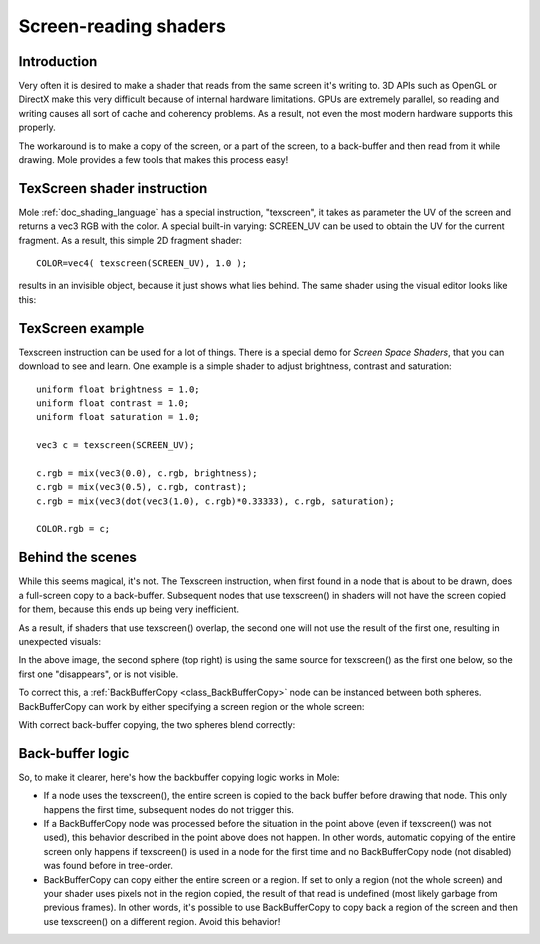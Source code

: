 .. _doc_screen-reading_shaders:

Screen-reading shaders
======================

Introduction
~~~~~~~~~~~~

Very often it is desired to make a shader that reads from the same
screen it's writing to. 3D APIs such as OpenGL or DirectX make this very
difficult because of internal hardware limitations. GPUs are extremely
parallel, so reading and writing causes all sort of cache and coherency
problems. As a result, not even the most modern hardware supports this
properly.

The workaround is to make a copy of the screen, or a part of the screen,
to a back-buffer and then read from it while drawing. Mole provides a
few tools that makes this process easy!

TexScreen shader instruction
~~~~~~~~~~~~~~~~~~~~~~~~~~~~

Mole :ref:`doc_shading_language` has a special instruction, "texscreen", it takes as
parameter the UV of the screen and returns a vec3 RGB with the color. A
special built-in varying: SCREEN_UV can be used to obtain the UV for
the current fragment. As a result, this simple 2D fragment shader:

::

    COLOR=vec4( texscreen(SCREEN_UV), 1.0 );

results in an invisible object, because it just shows what lies behind.
The same shader using the visual editor looks like this:

.. image:: /img/texscreen_visual_shader.png

TexScreen example
~~~~~~~~~~~~~~~~~

Texscreen instruction can be used for a lot of things. There is a
special demo for *Screen Space Shaders*, that you can download to see
and learn. One example is a simple shader to adjust brightness, contrast
and saturation:

::

    uniform float brightness = 1.0; 
    uniform float contrast = 1.0;
    uniform float saturation = 1.0;

    vec3 c = texscreen(SCREEN_UV);

    c.rgb = mix(vec3(0.0), c.rgb, brightness);
    c.rgb = mix(vec3(0.5), c.rgb, contrast);
    c.rgb = mix(vec3(dot(vec3(1.0), c.rgb)*0.33333), c.rgb, saturation);

    COLOR.rgb = c;

Behind the scenes
~~~~~~~~~~~~~~~~~

While this seems magical, it's not. The Texscreen instruction, when
first found in a node that is about to be drawn, does a full-screen
copy to a back-buffer. Subsequent nodes that use texscreen() in
shaders will not have the screen copied for them, because this ends up
being very inefficient.

As a result, if shaders that use texscreen() overlap, the second one
will not use the result of the first one, resulting in unexpected
visuals:

.. image:: /img/texscreen_demo1.png

In the above image, the second sphere (top right) is using the same
source for texscreen() as the first one below, so the first one
"disappears", or is not visible.

To correct this, a
:ref:`BackBufferCopy <class_BackBufferCopy>`
node can be instanced between both spheres. BackBufferCopy can work by
either specifying a screen region or the whole screen:

.. image:: /img/texscreen_bbc.png

With correct back-buffer copying, the two spheres blend correctly:

.. image:: /img/texscreen_demo2.png

Back-buffer logic
~~~~~~~~~~~~~~~~~

So, to make it clearer, here's how the backbuffer copying logic works in
Mole:

-  If a node uses the texscreen(), the entire screen is copied to the
   back buffer before drawing that node. This only happens the first
   time, subsequent nodes do not trigger this.
-  If a BackBufferCopy node was processed before the situation in the
   point above (even if texscreen() was not used), this behavior
   described in the point above does not happen. In other words,
   automatic copying of the entire screen only happens if texscreen() is
   used in a node for the first time and no BackBufferCopy node (not
   disabled) was found before in tree-order.
-  BackBufferCopy can copy either the entire screen or a region. If set
   to only a region (not the whole screen) and your shader uses pixels
   not in the region copied, the result of that read is undefined
   (most likely garbage from previous frames). In other words, it's
   possible to use BackBufferCopy to copy back a region of the screen
   and then use texscreen() on a different region. Avoid this behavior!
